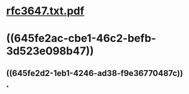 * [[../assets/rfc3647.txt_1684004889949_0.pdf][rfc3647.txt.pdf]]
* ((645fe2ac-cbe1-46c2-befb-3d523e098b47))
** ((645fe2d2-1eb1-4246-ad38-f9e36770487c))
*